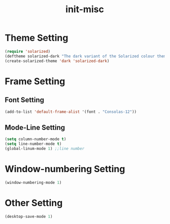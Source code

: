 #+title: init-misc

* Theme Setting

#+BEGIN_SRC emacs-lisp
  (require 'solarized)
  (deftheme solarized-dark "The dark variant of the Solarized colour theme")
  (create-solarized-theme 'dark 'solarized-dark)
#+END_SRC

* Frame Setting

** Font Setting

#+BEGIN_SRC emacs-lisp
  (add-to-list 'default-frame-alist '(font . "Consolas-12"))
#+END_SRC

** Mode-Line Setting

#+BEGIN_SRC emacs-lisp
  (setq column-number-mode t)
  (setq line-number-mode t)
  (global-linum-mode 1) ;;line number
#+END_SRC   
* Window-numbering Setting

#+BEGIN_SRC emacs-lisp
  (window-numbering-mode 1)
#+END_SRC
* Other Setting
  
#+BEGIN_SRC emacs-lisp
  (desktop-save-mode 1)
#+END_SRC
